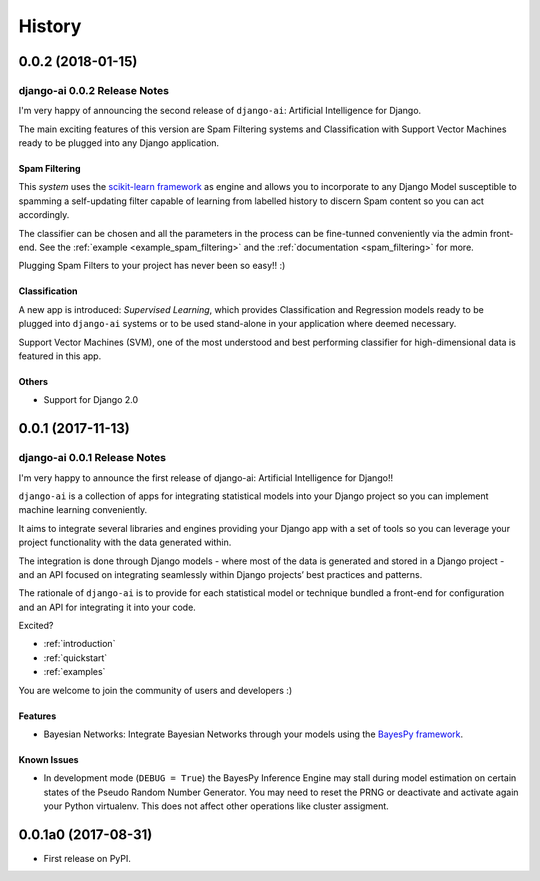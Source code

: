 .. :changelog:

=======
History
=======

0.0.2 (2018-01-15)
++++++++++++++++++

django-ai 0.0.2 Release Notes
-----------------------------

I'm very happy of announcing the second release of ``django-ai``: Artificial Intelligence for Django.

The main exciting features of this version are Spam Filtering systems and Classification with Support Vector Machines ready to be plugged into any Django application.

Spam Filtering
^^^^^^^^^^^^^^

This *system* uses the `scikit-learn framework <http://scikit-learn.org>`_ as engine and allows you to incorporate to any Django Model susceptible to spamming a self-updating filter capable of learning from labelled history to discern Spam content so you can act accordingly.

The classifier can be chosen and all the parameters in the process can be fine-tunned conveniently via the admin front-end. See the :ref:`example <example_spam_filtering>` and the :ref:`documentation <spam_filtering>` for more.

Plugging Spam Filters to your project has never been so easy!! :) 

Classification
^^^^^^^^^^^^^^

A new app is introduced: *Supervised Learning*, which provides Classification and Regression models ready to be plugged into ``django-ai`` systems or to be used stand-alone in your application where deemed necessary.

Support Vector Machines (SVM), one of the most understood and best performing classifier for high-dimensional data is featured in this app.

Others
^^^^^^

- Support for Django 2.0

0.0.1 (2017-11-13)
++++++++++++++++++

django-ai 0.0.1 Release Notes
-----------------------------

I'm very happy to announce the first release of django-ai: Artificial Intelligence for Django!!

``django-ai`` is a collection of apps for integrating statistical models into your Django project so you can implement machine learning conveniently.

It aims to integrate several libraries and engines providing your Django app with a set of tools so you can leverage your project functionality with the data generated within.

The integration is done through Django models - where most of the data is generated and stored in a Django project - and an API focused on integrating seamlessly within Django projects’ best practices and patterns.

The rationale of ``django-ai`` is to provide for each statistical model or technique bundled a front-end for configuration and an API for integrating it into your code.

Excited?

- :ref:`introduction`
- :ref:`quickstart`
- :ref:`examples` 

You are welcome to join the community of users and developers :)

Features
^^^^^^^^

* Bayesian Networks: Integrate Bayesian Networks through your models using the `BayesPy framework <http://bayespy.org/>`_.

Known Issues
^^^^^^^^^^^^

* In development mode (``DEBUG = True``) the BayesPy Inference Engine may stall during model estimation on certain states of the Pseudo Random Number Generator. You may need to reset the PRNG or deactivate and activate again your Python virtualenv. This does not affect other operations like cluster assigment.

0.0.1a0 (2017-08-31)
++++++++++++++++++++

* First release on PyPI.

